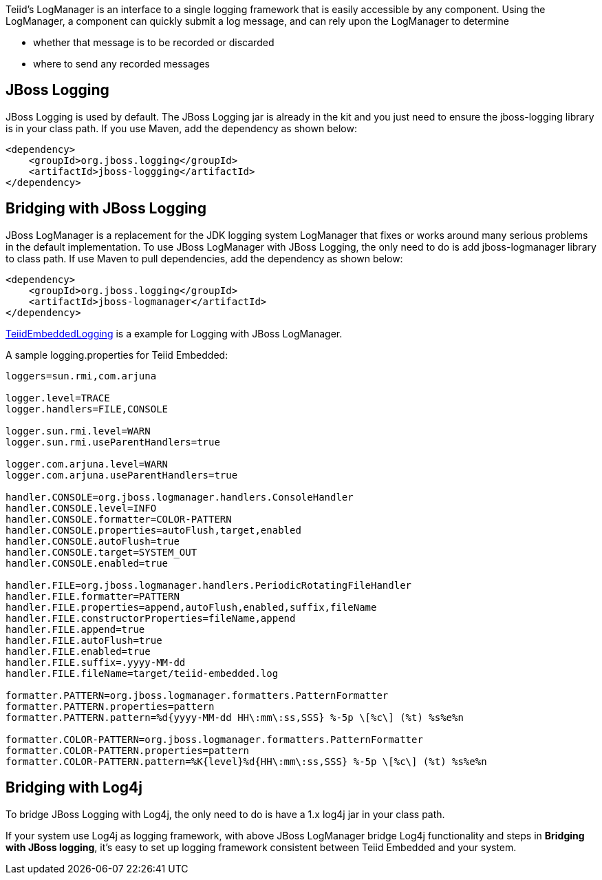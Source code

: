 
Teiid’s LogManager is an interface to a single logging framework that is easily accessible by any component. Using the LogManager, a component can quickly submit a log message, and can rely upon the LogManager to determine

* whether that message is to be recorded or discarded
* where to send any recorded messages

== JBoss Logging

JBoss Logging is used by default. The JBoss Logging jar is already in the kit and you just need to ensure the jboss-logging library is in your class path. If you use Maven, add the dependency as shown below:

[source,xml]
----
<dependency>
    <groupId>org.jboss.logging</groupId>
    <artifactId>jboss-loggging</artifactId>
</dependency>
----

== Bridging with JBoss Logging

JBoss LogManager is a replacement for the JDK logging system LogManager that fixes or works around many serious problems in the default implementation. To use JBoss LogManager with JBoss Logging, the only need to do is add jboss-logmanager library to class path. If use Maven to pull dependencies, add the dependency as shown below:

[source,xml]
----
<dependency>
    <groupId>org.jboss.logging</groupId>
    <artifactId>jboss-logmanager</artifactId>
</dependency>
----

https://raw.githubusercontent.com/teiid/teiid-embedded-examples/master/embedded-logging/src/main/java/org/teiid/example/TeiidEmbeddedLogging.java[TeiidEmbeddedLogging] is a example for Logging with JBoss LogManager.

A sample logging.properties for Teiid Embedded:

----
loggers=sun.rmi,com.arjuna

logger.level=TRACE
logger.handlers=FILE,CONSOLE

logger.sun.rmi.level=WARN
logger.sun.rmi.useParentHandlers=true

logger.com.arjuna.level=WARN
logger.com.arjuna.useParentHandlers=true

handler.CONSOLE=org.jboss.logmanager.handlers.ConsoleHandler
handler.CONSOLE.level=INFO
handler.CONSOLE.formatter=COLOR-PATTERN
handler.CONSOLE.properties=autoFlush,target,enabled
handler.CONSOLE.autoFlush=true
handler.CONSOLE.target=SYSTEM_OUT
handler.CONSOLE.enabled=true

handler.FILE=org.jboss.logmanager.handlers.PeriodicRotatingFileHandler
handler.FILE.formatter=PATTERN
handler.FILE.properties=append,autoFlush,enabled,suffix,fileName
handler.FILE.constructorProperties=fileName,append
handler.FILE.append=true
handler.FILE.autoFlush=true
handler.FILE.enabled=true
handler.FILE.suffix=.yyyy-MM-dd
handler.FILE.fileName=target/teiid-embedded.log

formatter.PATTERN=org.jboss.logmanager.formatters.PatternFormatter
formatter.PATTERN.properties=pattern
formatter.PATTERN.pattern=%d{yyyy-MM-dd HH\:mm\:ss,SSS} %-5p \[%c\] (%t) %s%e%n

formatter.COLOR-PATTERN=org.jboss.logmanager.formatters.PatternFormatter
formatter.COLOR-PATTERN.properties=pattern
formatter.COLOR-PATTERN.pattern=%K{level}%d{HH\:mm\:ss,SSS} %-5p \[%c\] (%t) %s%e%n
----

== Bridging with Log4j

To bridge JBoss Logging with Log4j, the only need to do is have a 1.x log4j jar in your class path.

If your system use Log4j as logging framework, with above JBoss LogManager bridge Log4j functionality and steps in *Bridging with JBoss logging*, it’s easy to set up logging framework consistent between Teiid Embedded and your system.

